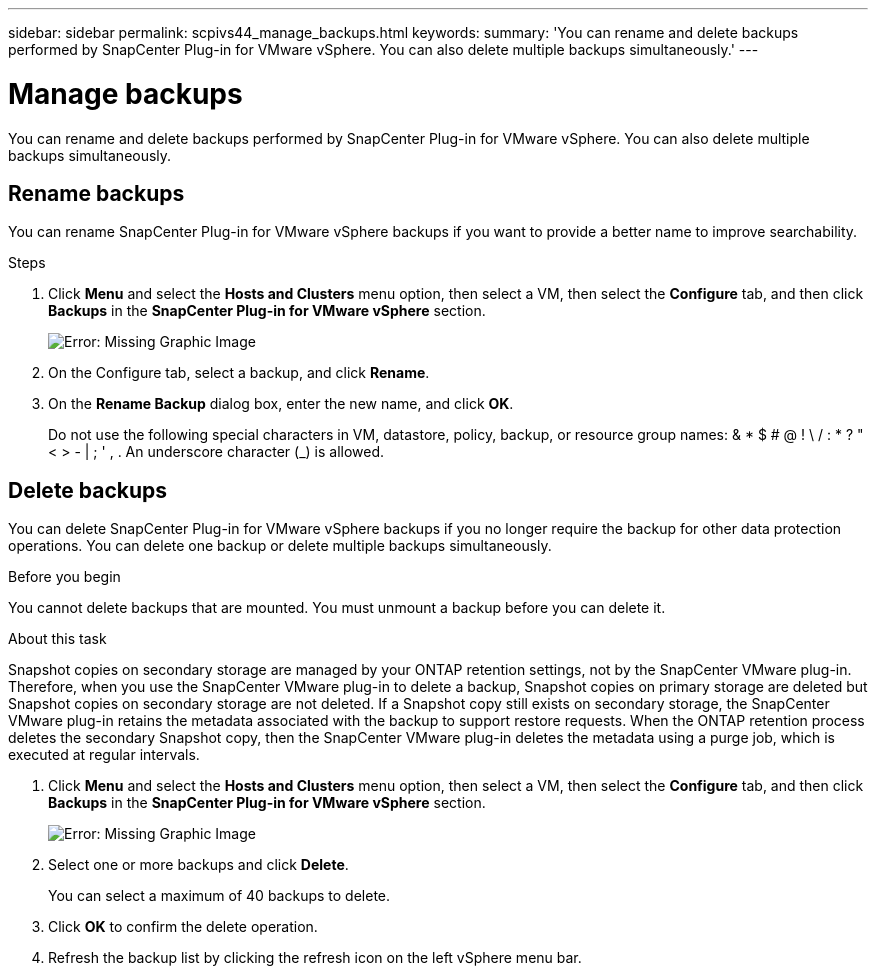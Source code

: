 ---
sidebar: sidebar
permalink: scpivs44_manage_backups.html
keywords:
summary: 'You can rename and delete backups performed by SnapCenter Plug-in for VMware vSphere. You can also delete multiple backups simultaneously.'
---

= Manage backups
:hardbreaks:
:nofooter:
:icons: font
:linkattrs:
:imagesdir: ./media/

//
// This file was created with NDAC Version 2.0 (August 17, 2020)
//
// 2020-09-09 12:24:26.866470
//

[.lead]
You can rename and delete backups performed by SnapCenter Plug-in for VMware vSphere. You can also delete multiple backups simultaneously.

== Rename backups

You can rename SnapCenter Plug-in for VMware vSphere backups if you want to provide a better name to improve searchability.

.Steps

. Click *Menu* and select the *Hosts and Clusters* menu option, then select a VM, then select the *Configure* tab, and then click *Backups* in the *SnapCenter Plug-in for VMware vSphere* section.
+
image:scpivs44_image14.png[Error: Missing Graphic Image]

. On the Configure tab, select a backup,  and click *Rename*.
. On the *Rename Backup* dialog box, enter the new name, and click *OK*.
+
Do not use the following special characters in VM, datastore, policy, backup, or resource group names:  & * $ # @ ! \ / : * ? " < > - | ; ' , . An underscore character (_) is allowed.

== Delete backups

You can delete SnapCenter Plug-in for VMware vSphere backups if you no longer require the backup for other data protection operations. You can delete one backup or delete multiple backups simultaneously.

.Before you begin

You cannot delete backups that are mounted. You must unmount a backup before you can delete it.

.About this task

Snapshot copies on secondary storage are managed by your ONTAP retention settings, not by the SnapCenter VMware plug-in. Therefore, when you use the SnapCenter VMware plug-in to delete a backup, Snapshot copies on primary storage are deleted but Snapshot copies on secondary storage are not deleted. If a Snapshot copy still exists on secondary storage, the SnapCenter VMware plug-in retains the metadata associated with the backup to support restore requests. When the ONTAP retention process deletes the secondary Snapshot copy, then the SnapCenter VMware plug-in deletes the metadata using a purge job, which is executed at regular intervals.
// BURT 1378132 observation 48, March 2021 Ronya

. Click *Menu* and select the *Hosts and Clusters* menu option, then select a VM, then select the *Configure* tab, and then click *Backups* in the *SnapCenter Plug-in for VMware vSphere* section.
+
image:scpivs44_image14.png[Error: Missing Graphic Image]

. Select one or more backups and click *Delete*.
+
You can select a maximum of 40 backups to delete.

. Click *OK* to confirm the delete operation.
// BURT 1378132 observation 49, March 2021 Ronya
. Refresh the backup list by clicking the refresh icon on the left vSphere menu bar.
